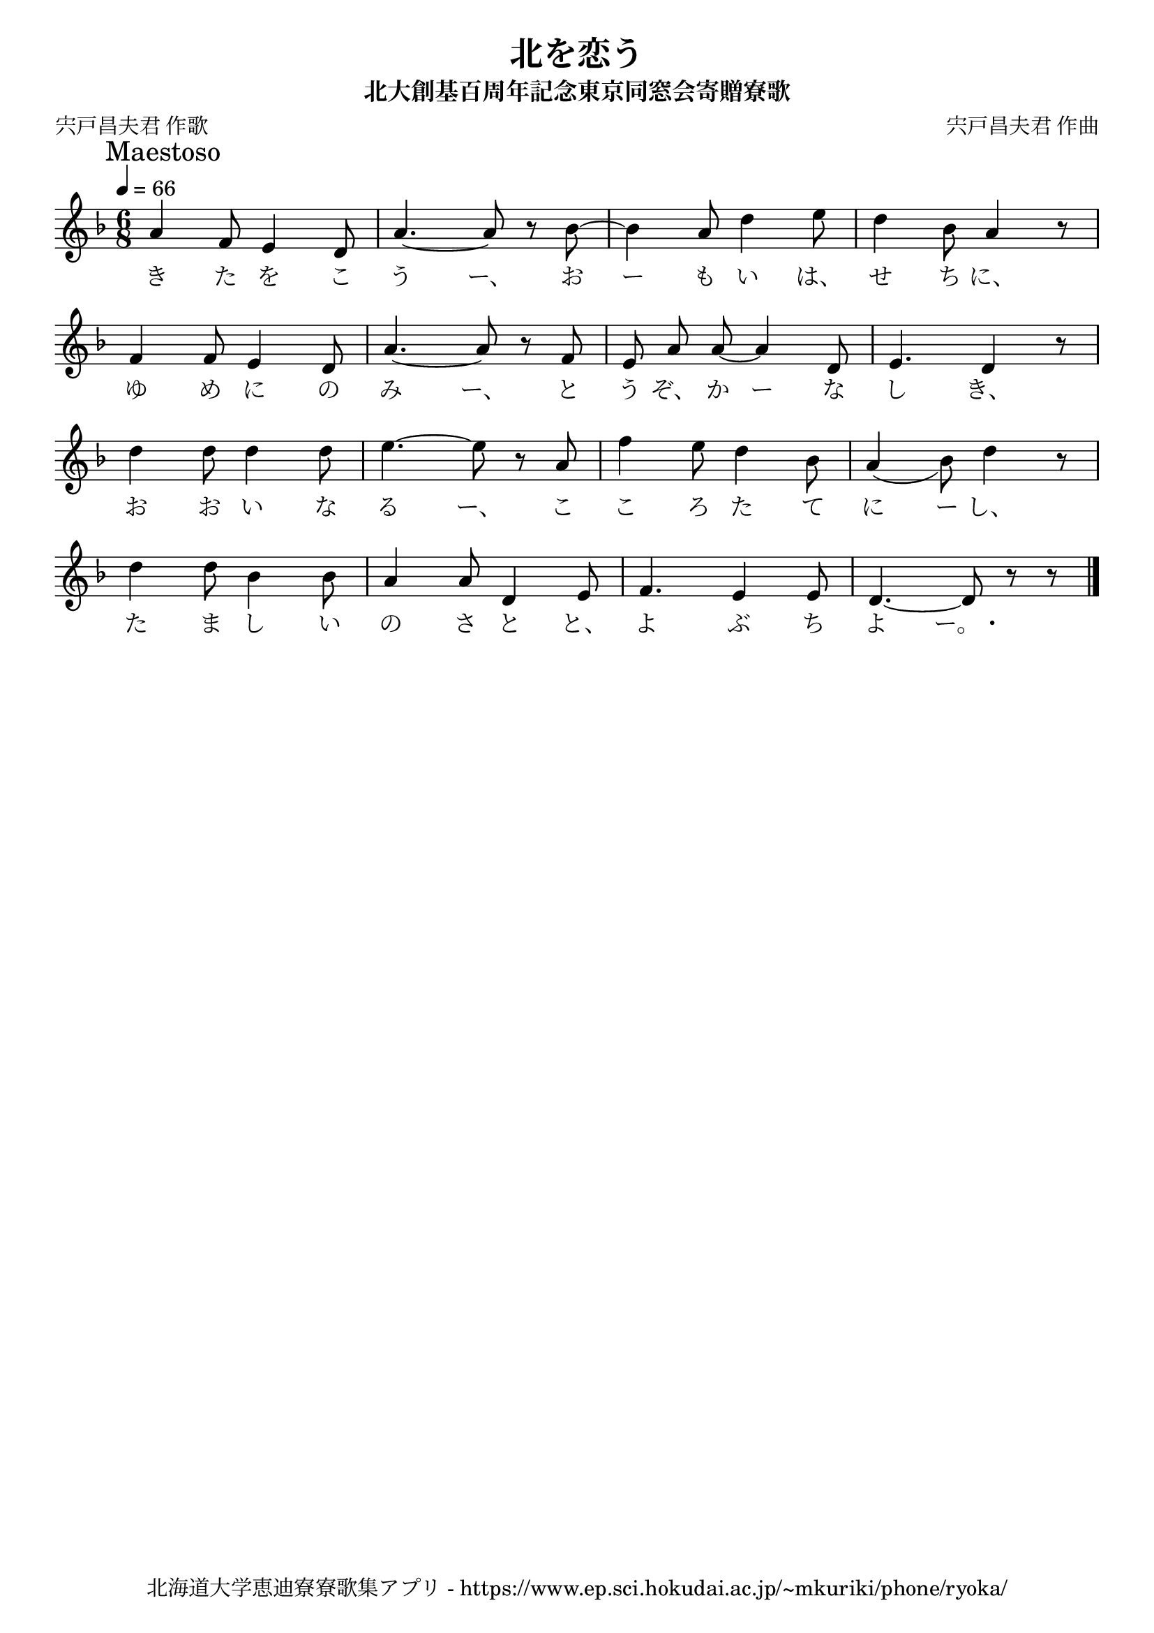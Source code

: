 \version "2.18.2"

\paper {indent = 0}

\header {
  title = "北を恋う"
  subtitle = "北大創基百周年記念東京同窓会寄贈寮歌"
  composer = "宍戸昌夫君 作曲"
  poet = "宍戸昌夫君 作歌"
  tagline = "北海道大学恵迪寮寮歌集アプリ - https://www.ep.sci.hokudai.ac.jp/~mkuriki/phone/ryoka/"
}


melody = \relative c''{
  \tempo 4 = 66
  \autoBeamOff
  \numericTimeSignature
  \override BreathingSign.text = \markup { \musicglyph #"scripts.upedaltoe" } % ブレスの記号指定
  \key d \minor
  \time 6/8
  \set melismaBusyProperties = #'()
  \mark \markup "Maestoso"
  a4 f8 e4 d8 |
  a'4. ~ a8 r8 bes8 ~ |
  bes4 a8 d4 e8 |
  d4 bes8 a4 r8 | \break
  f4 f8 e4 d8 |
  a'4. ~ a8 r8 f8 |
  e8 a8 a8 ~ a4 d,8 |
  e4. d4 r8 | \break
  d'4 d8 d4 d8 |
  e4. ~ e8 r8 a,8 |
  f'4 e8 d4 bes8 |
  a4 _( bes8 ) d4 r8 | \break
  d4 d8 bes4 bes8 |
  a4 a8 d,4 e8 |
  f4. e4 e8 |
  d4. ~ d8 r8 r8
  \bar "|."
}

text = \lyricmode {
  き た を こ う ー、 お ー も い は、 せ ち に、
  ゆ め に の み ー、 と う ぞ、 か ー な し き、
  お お い な る ー、 こ こ ろ た て に ー し、
  た ま し い の さ と と、 よ ぶ ち よ ー。・
}

harmony = \chordmode {
}

\score {
  <<
    % メロディーライン
    \new Voice = "one"{\melody}
    % 歌詞
    \new Lyrics \lyricsto "one" \text
    % 太鼓
    % \new DrumStaff \with{
    %   \remove "Time_signature_engraver"
    %   drumStyleTable = #percussion-style
    %   \override StaffSymbol.line-count = #1
    %   \hide Stem
    % }
    % \drum
  >>
  
\midi {}
\layout {
  \context {
    \Score
    \remove "Bar_number_engraver"
  }
}

}



